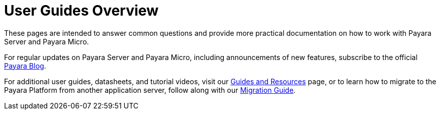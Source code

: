 [[user-guides]]
= User Guides Overview

These pages are intended to answer common questions and provide more practical
documentation on how to work with Payara Server and Payara Micro.

For regular updates on Payara Server and Payara Micro, including announcements
of new features, subscribe to the official http://blog.payara.fish/[Payara Blog].

For additional user guides, datasheets, and tutorial videos, visit our 
https://www.payara.fish/documentation/guides-and-how-tos/[Guides and Resources] page, 
or to learn how to migrate to the Payara Platform from another application server, 
follow along with our https://www.payara.fish/documentation/migration-guide/[Migration Guide].
